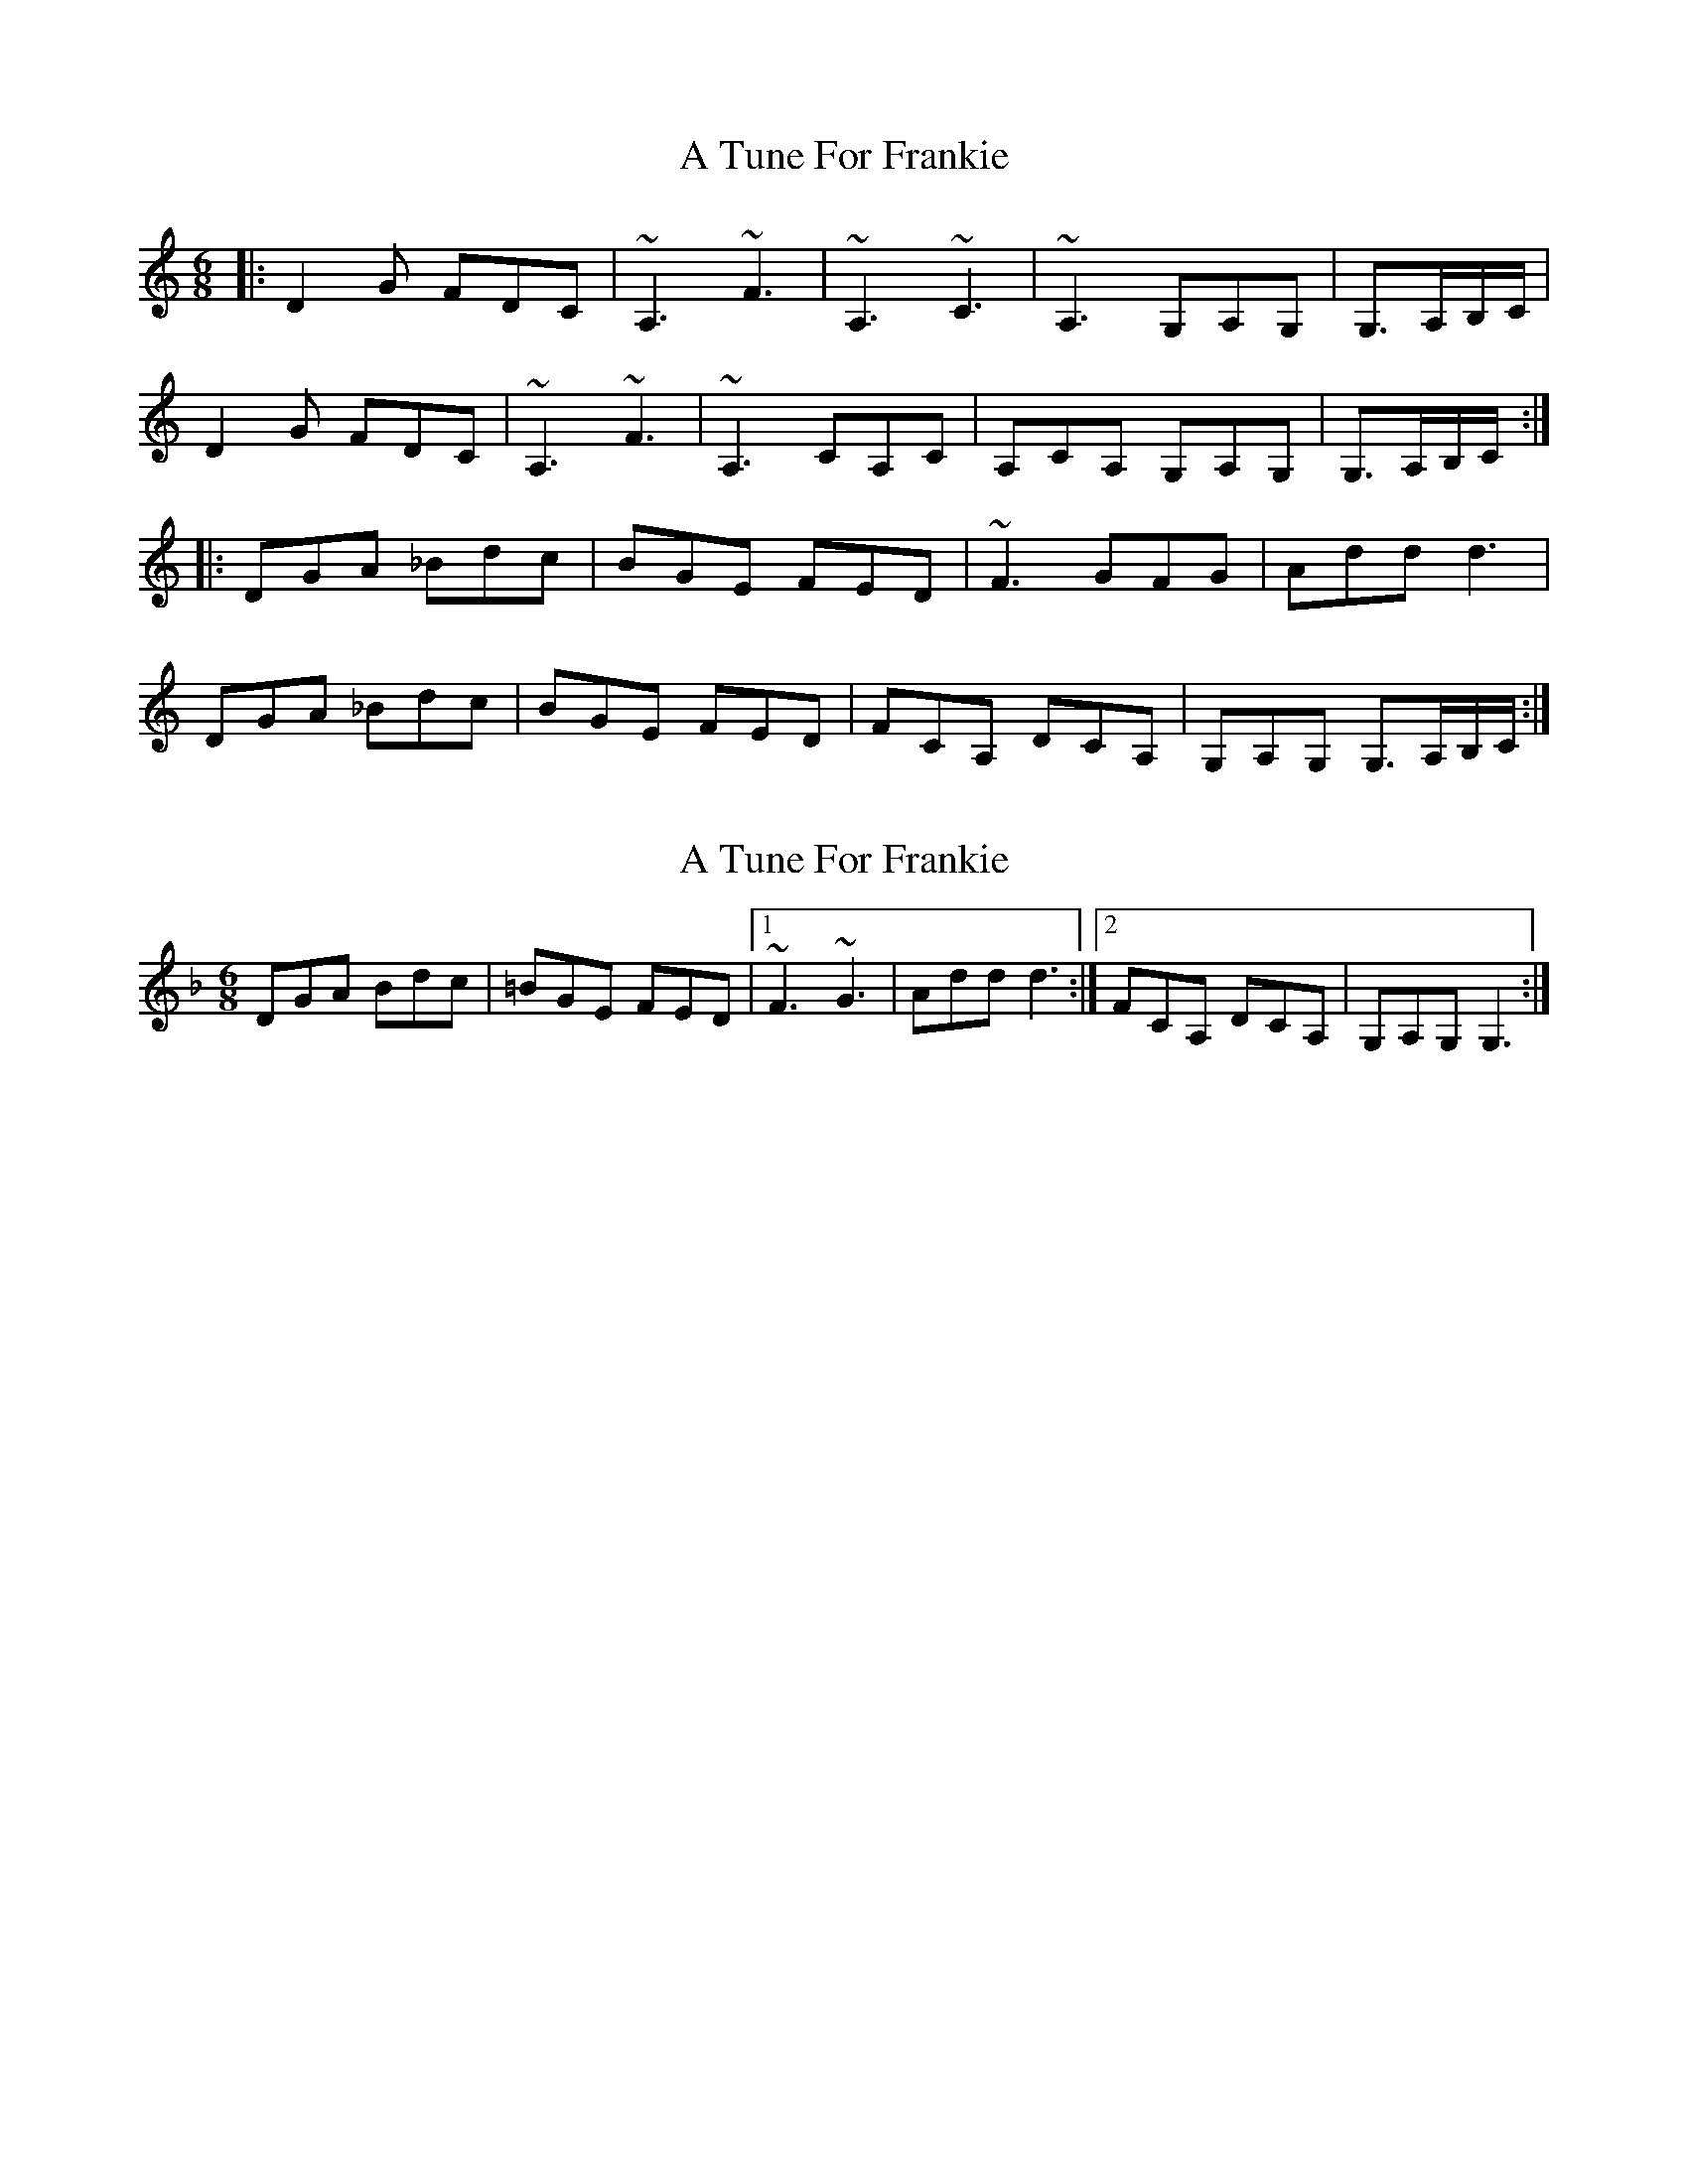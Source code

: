 X: 1
T: A Tune For Frankie
Z: gian marco
S: https://thesession.org/tunes/1885#setting1885
R: jig
M: 6/8
L: 1/8
K: Gmix
|:D2G FDC|~A,3 ~F3|~A,3 ~C3|~A,3 G,A,G,|G,>A,B,/C/|
D2G FDC|~A,3 ~F3|~A,3 CA,C|A,CA, G,A,G,|G,>A,B,/C/:|
|:DGA _Bdc|BGE FED|~F3 GFG| Add d3|
DGA _Bdc|BGE FED| FCA, DCA,| G,A,G, G,>A,B,/C/:|
X: 2
T: A Tune For Frankie
Z: drone
S: https://thesession.org/tunes/1885#setting15315
R: jig
M: 6/8
L: 1/8
K: Gdor
DGA Bdc| =BGE FED|1 ~F3 ~G3| Add d3:|2 FCA, DCA,| G,A,G, G,3:|**
